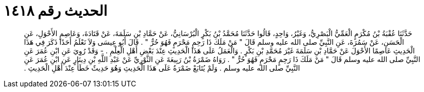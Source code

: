 
= الحديث رقم ١٤١٨

[quote.hadith]
حَدَّثَنَا عُقْبَةُ بْنُ مُكْرَمٍ الْعَمِّيُّ الْبَصْرِيُّ، وَغَيْرُ، وَاحِدٍ، قَالُوا حَدَّثَنَا مُحَمَّدُ بْنُ بَكْرٍ الْبُرْسَانِيُّ، عَنْ حَمَّادِ بْنِ سَلَمَةَ، عَنْ قَتَادَةَ، وَعَاصِمٍ الأَحْوَلِ، عَنِ الْحَسَنِ، عَنْ سَمُرَةَ، عَنِ النَّبِيِّ صلى الله عليه وسلم قَالَ ‏"‏ مَنْ مَلَكَ ذَا رَحِمٍ مَحْرَمٍ فَهُوَ حُرٌّ ‏"‏ ‏.‏ قَالَ أَبُو عِيسَى وَلاَ نَعْلَمُ أَحَدًا ذَكَرَ فِي هَذَا الْحَدِيثِ عَاصِمًا الأَحْوَلَ عَنْ حَمَّادِ بْنِ سَلَمَةَ غَيْرَ مُحَمَّدِ بْنِ بَكْرٍ ‏.‏ وَالْعَمَلُ عَلَى هَذَا الْحَدِيثِ عِنْدَ بَعْضِ أَهْلِ الْعِلْمِ ‏.‏ - وَقَدْ رُوِيَ عَنِ ابْنِ عُمَرَ عَنِ النَّبِيِّ صلى الله عليه وسلم قَالَ ‏"‏ مَنْ مَلَكَ ذَا رَحِمٍ مَحْرَمٍ فَهُوَ حُرٌّ ‏"‏ ‏.‏ رَوَاهُ ضَمْرَةُ بْنُ رَبِيعَةَ عَنِ الثَّوْرِيِّ عَنْ عَبْدِ اللَّهِ بْنِ دِينَارٍ عَنِ ابْنِ عُمَرَ عَنِ النَّبِيِّ صلى الله عليه وسلم ‏.‏ وَلَمْ يُتَابَعْ ضَمْرَةُ عَلَى هَذَا الْحَدِيثِ وَهُوَ حَدِيثٌ خَطَأٌ عِنْدَ أَهْلِ الْحَدِيثِ ‏.‏